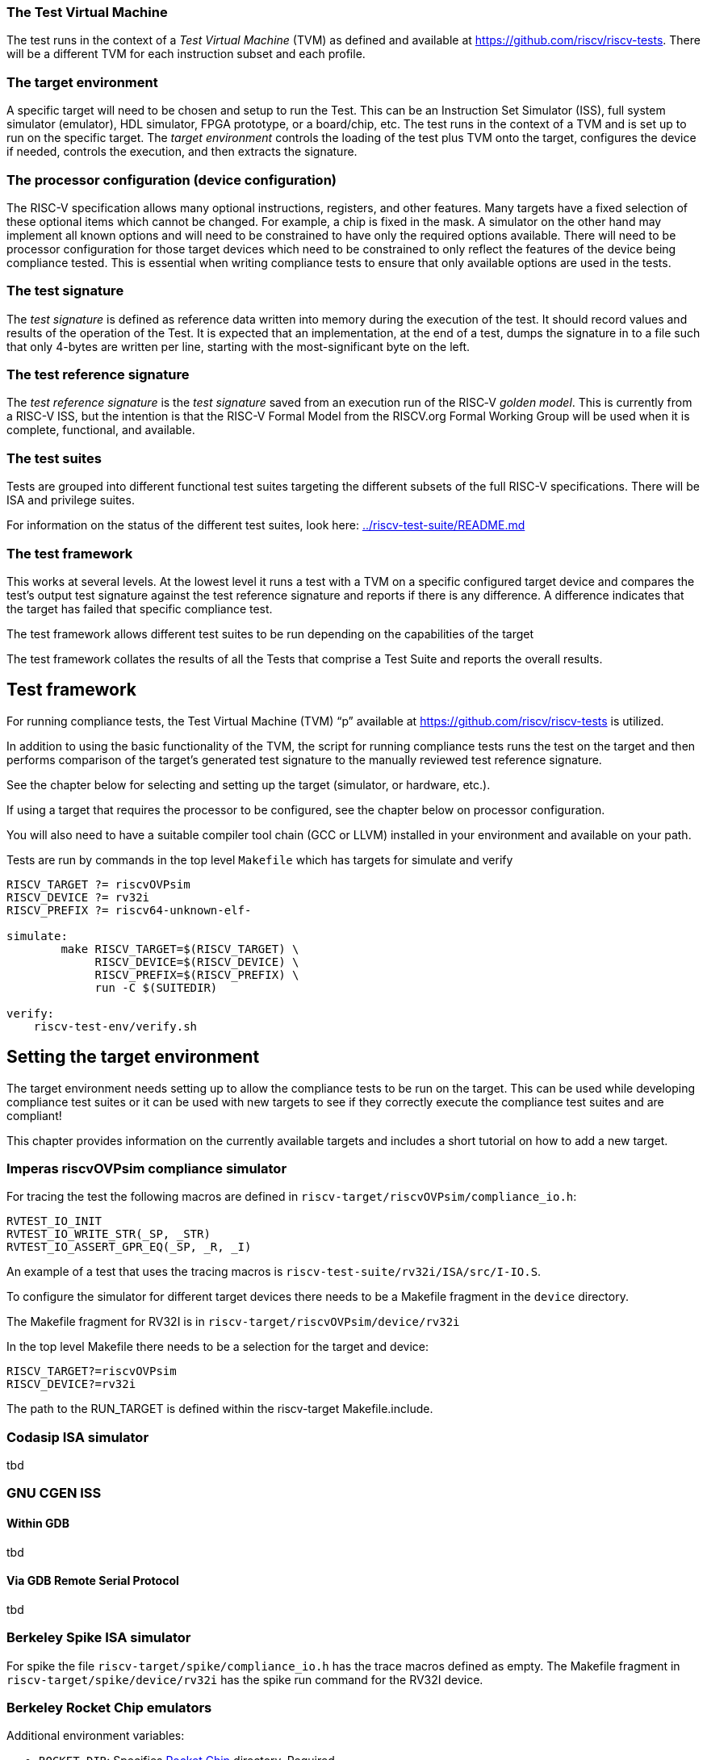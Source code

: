 === The Test Virtual Machine

The test runs in the context of a _Test Virtual Machine_ (TVM) as defined and available at https://github.com/riscv/riscv-tests. There will be a different TVM for each instruction subset and each profile.

=== The target environment

A specific target will need to be chosen and setup to run the Test. This can be an Instruction Set Simulator (ISS), full system simulator (emulator), HDL simulator, FPGA prototype, or a board/chip, etc.  The test runs in the context of a TVM and is set up to run on the specific target.  The _target environment_ controls the loading of the test plus TVM onto the target, configures the device if needed, controls the execution, and then extracts the signature.

=== The processor configuration (device configuration)

The RISC-V specification allows many optional instructions, registers, and other features.  Many targets have a fixed selection of these optional items which cannot be changed. For example, a chip is fixed in the mask.  A simulator on the other hand may implement all known options and will need to be constrained to have only the required options available.  There will need to be processor configuration for those target devices which need to be constrained to only reflect the features of the device being compliance tested. This is essential when writing compliance tests to ensure that only available options are used in the tests.

=== The test signature

The _test signature_ is defined as reference data written into memory during the execution of the test.  It should record values and results of the operation of the Test. It is expected that an implementation, at the end of a test, dumps the signature in to a file such that only 4-bytes are written per line, starting with the most-significant byte on the left.

=== The test reference signature

The _test reference signature_ is the _test signature_ saved from an execution run of the RISC‑V _golden model_.  This is currently from a RISC-V ISS, but the intention is that the RISC-V Formal Model from the RISCV.org Formal Working Group will be used when it is complete, functional, and available. 

=== The test suites

Tests are grouped into different functional test suites targeting the different subsets of the full RISC-V specifications.  There will be ISA and privilege suites.

For information on the status of the different test suites, look here: link:../riscv-test-suite/README.md[../riscv-test-suite/README.md]


=== The test framework

This works at several levels.  At the lowest level it runs a test with a TVM on a specific configured target device and compares the test’s output test signature against the test reference signature and reports if there is any difference. A difference indicates that the target has failed that specific compliance test.

The test framework allows different test suites to be run depending on the capabilities of the target

The test framework collates the results of all the Tests that comprise a Test Suite and reports the overall results.

== Test framework

For running compliance tests, the Test Virtual Machine (TVM) “p” available at https://github.com/riscv/riscv-tests is utilized.

In addition to using the basic functionality of the TVM, the script for running compliance tests runs the test on the target and then performs comparison of the target’s generated test signature to the manually reviewed test reference signature.

See the chapter below for selecting and setting up the target (simulator, or hardware, etc.).

If using a target that requires the processor to be configured, see the chapter below on processor configuration.

You will also need to have a suitable compiler tool chain (GCC or LLVM) installed in your environment and available on your path.

Tests are run by commands in the top level `Makefile` which has targets for simulate and verify

[source,make]
----
RISCV_TARGET ?= riscvOVPsim
RISCV_DEVICE ?= rv32i
RISCV_PREFIX ?= riscv64-unknown-elf-

simulate:
        make RISCV_TARGET=$(RISCV_TARGET) \
             RISCV_DEVICE=$(RISCV_DEVICE) \
             RISCV_PREFIX=$(RISCV_PREFIX) \
             run -C $(SUITEDIR)

verify:
    riscv-test-env/verify.sh
----

== Setting the target environment

The target environment needs setting up to allow the compliance tests to be run on the target.  This can be used while developing compliance test suites or it can be used with new targets to see if they correctly execute the compliance test suites and are compliant!

This chapter provides information on the currently available targets and includes a short tutorial on how to add a new target.

=== Imperas riscvOVPsim compliance simulator

For tracing the test the following  macros are defined in `riscv-target/riscvOVPsim/compliance_io.h`:

[source,make]
----
RVTEST_IO_INIT
RVTEST_IO_WRITE_STR(_SP, _STR)
RVTEST_IO_ASSERT_GPR_EQ(_SP, _R, _I)
----

An example of a test that uses the tracing macros is `riscv-test-suite/rv32i/ISA/src/I-IO.S`.

To configure the simulator for different target devices there needs to be a Makefile fragment in the `device` directory.

The Makefile fragment for RV32I is in `riscv-target/riscvOVPsim/device/rv32i`

In the top level Makefile there needs to be a selection for the target and device:
[source,make]
----
RISCV_TARGET?=riscvOVPsim
RISCV_DEVICE?=rv32i
----

The path to the RUN_TARGET is defined within the riscv-target Makefile.include.


=== Codasip ISA simulator

tbd

=== GNU CGEN ISS
==== Within GDB

tbd

==== Via GDB Remote Serial Protocol

tbd

=== Berkeley Spike ISA simulator
For spike the file `riscv-target/spike/compliance_io.h` has the trace macros defined as empty.  The Makefile fragment in `riscv-target/spike/device/rv32i` has the spike run command for the RV32I device.

=== Berkeley Rocket Chip emulators
Additional environment variables:

* `ROCKET_DIR`: Specifies link:https://github.com/freechipsproject/rocket-chip[Rocket Chip] directory. Required.
* `ROCKET_CONFIG`: Specifies Rocket Chip link:https://github.com/freechipsproject/rocket-chip/blob/master/src/main/scala/system/Configs.scala[configuration]. **Usually** defaults to `DefaultConfig` or `DefaultRV32Config`, unless the aforementioned configurations do not support a test suite's ISA extensions (for example, in the case of `rv32ud`).

Before running the compliance test, make sure that the correct emulator is built, following the link:https://github.com/freechipsproject/rocket-chip#emulator[instructions in the Rocket Chip repository].

**Note**: Rocket Chip's `DefaultRV32Config` is currently failing the following test — link:https://github.com/riscv/riscv-compliance/issues/31[rv32i/I-MISALIGN_JMP-01.S].

=== SiFive RISC-V ISA Formal Specification
Additional environment variables:

* `FORMALSPEC_DIR`: Specifies link:https://github.com/sifive/RiscvSpecFormal[formal specification] directory. Required.

Build the link:https://github.com/sifive/RiscvSpecFormal[formal model] before running compliance tests. The model currently supports `RV32i` with `a`, `c`, and `f` extensions.

**Note**: Some tests in the `rv32i` suite will fail because privileged CSRs are not yet implemented in the formal specification.

=== SiFive Freedom Unleashed 540 board (tbd)

tbd

=== Verilator Verilog RI5CY RTL processor
==== With GDB Server

tbd

==== With testbench monitor

tbd

=== Adding a new Target

In this section, a short tutorial how to add a user target in the TVM is provided.

If you do not want to use the TVM at all, it is recommended to just take the tests and references and incorporate them into your testing environment.  The only requirement needed in this case is that there must be an option to dump the results from the target in the test environment so as the comparison to test reference signature is possible.

The following steps demonstrate an example in which a target was replaced by Codasip ISA simulator. In a similar way, any RISC-V ISA simulator or any RTL simulation model of the RISC-V processor can be connected.

* Redefine macros in `ISA/src/compliance_test.h` and `binary_coding/src/compliance_test.h`.
+
For example, to support Codasip ISA simulator as Target, it was necessary to redefine `RV_COMPLIANCE_HALT macro`, `RV_COMPLIANCE_DATA_BEGIN` macro and `RV_COMPLIANCE_DATA_END` macro in `ISA/compliance_test.h` in the following way:
+
[source,c]
----
#define RV_COMPLIANCE_HALT
        add     x31, x0, 1
        sw      x31, codasip_syscall, t0
----

* This means that on the address defined by `codasip_syscall`, the 1 value is stored and this is interpreted as `HALT` for the Codasip ISA simulator.
+
[source,c]
----
#define RV_COMPLIANCE_DATA_BEGIN
        .align  4;
        .global codasip_signature_start;
codasip_signature_start:
----
+
[source,c]
----
#define RV_COMPLIANCE_DATA_END
        .align  4;
        .global codasip_signature_end;
codasip_signature_end:
----

* The Codasip ISA simulator dumps data from the addresses bounded by labels `codasip_signature_start` and `codasip_signature_end` to `stdout`.  The dumped data represent the results of the tests.

* Modify Makefiles in `ISA/Makefile` and `binary_coding/Makefile`.  It is important to change tools that are evaluated and parameters that are passed to the tools.
+
For example, to support the Codasip ISA simulator as the device under test
(DUT), it was necessary to change `RISCV_SIM` from `spike` to
`codix_berkelium-ia-isimulator –r` and parameters for running the simulator
from `+signature=$(work_dir)/$<.signature.output` to `–info 5` plus handle
redirection to a file by `1>$(work_dir)/$<.signature.output`.

== Configuring the target device

This section is for how to specify which optional parts are being used

NOTE: This is primarily for simulators.

In the directory `riscv-target/*/device` there are directories that have Makefile fragments that configure the simulator to simulate only those parts of the RISC-V specification that is required for the specific target device being tested.

For example for the riscvOVPsim to be configured to be a RV32I
[source,make]
----
RUN_TARGET= \
        riscvOVPsim.exe --variant RV32I --program $(work_dir_isa)/$< \
            --signaturedump \
            --override riscvOVPsim/cpu/sigdump/SignatureFile=$(work_dir_isa)/$(*).signature.output \
            --override riscvOVPsim/cpu/sigdump/ResultReg=3 \
            --override riscvOVPsim/cpu/simulateexceptions=T \
            --logfile $(work_dir_isa)/$@
----
[appendix]
== One ISA Test

For a detailed description of one ISA test please have a look at the example: link:../riscv-test-suite/rv32i/src/I-IO.S[`I-IO.S`].

This includes use of all the logging and assertion macros and shows how a test is split into sections.

[appendix]
== Repository structure

The top level directory contains a `README.md` file giving an overview of the project, top level `Makefile`, `ChangeLog`, the `verify.sh` script and complete license files for the Creative Commons and BSD licenses used by the task group.  There are then four top level directories.

`doc`:: All the documentation for the project, written using _AsciiDoc_.

`riscv-target`:: Contains a further subdirectory for each target, within which are placed the `compliance_io.h` header for that target and a `device` directory for all the devices of that target. If the `$TARGETDIR` environment variable is set to another directory, the scripts will search this directory for targets instead.

`riscv-test-env`:: This contains headers common to all environments, and then a directory for each TVM variant, with `link.ld` linker script and `riscv_test.h` header.

`riscv-test-suite`:: This contains a subdirectory for each instruction set or instruction set extension.  Within each subdirectory the source code and reference output for each test are in the `ISA` directory.

`riscv-ovpsim`:: This contains a copy of the Imperas OVP riscvOVPsim simulator for use in compliance testing. It includes a subdirectory of examples with pre-compiled .elf files and has binaries of the simulator for Linux64 and Windows64. This is referenced by the makefiles for developing and running the compliance suites. riscvOVPsim can run all the tracing and assertion macros used in the tests.

